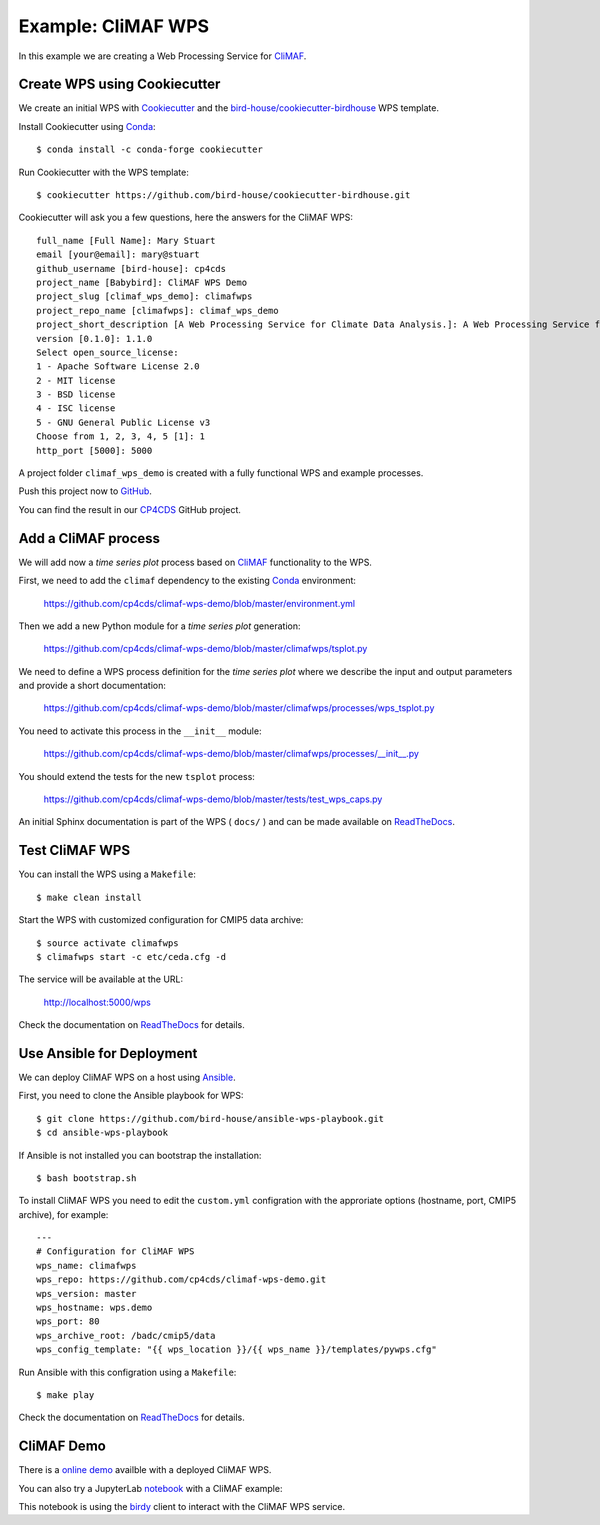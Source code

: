 .. _climaf_wps:

Example: CliMAF WPS
===================

In this example we are creating a Web Processing Service for CliMAF_.

Create WPS using Cookiecutter
-----------------------------

We create an initial WPS with Cookiecutter_ and the `bird-house/cookiecutter-birdhouse`_ WPS template.

Install Cookiecutter using Conda_::

  $ conda install -c conda-forge cookiecutter

Run Cookiecutter with the WPS template::

  $ cookiecutter https://github.com/bird-house/cookiecutter-birdhouse.git

Cookiecutter will ask you a few questions, here the answers for the CliMAF WPS::

  full_name [Full Name]: Mary Stuart
  email [your@email]: mary@stuart
  github_username [bird-house]: cp4cds
  project_name [Babybird]: CliMAF WPS Demo
  project_slug [climaf_wps_demo]: climafwps
  project_repo_name [climafwps]: climaf_wps_demo
  project_short_description [A Web Processing Service for Climate Data Analysis.]: A Web Processing Service for CliMAF.
  version [0.1.0]: 1.1.0
  Select open_source_license:
  1 - Apache Software License 2.0
  2 - MIT license
  3 - BSD license
  4 - ISC license
  5 - GNU General Public License v3
  Choose from 1, 2, 3, 4, 5 [1]: 1
  http_port [5000]: 5000

A project folder ``climaf_wps_demo`` is created with a fully functional WPS and example processes.

Push this project now to `GitHub <https://help.github.com/articles/adding-an-existing-project-to-github-using-the-command-line/>`_.

You can find the result in our `CP4CDS <https://github.com/cp4cds/climaf-wps-demo>`_ GitHub project.


Add a CliMAF process
--------------------

We will add now a *time series plot* process based on CliMAF_ functionality to the WPS.

First, we need to add the ``climaf`` dependency to the existing Conda_ environment:

  https://github.com/cp4cds/climaf-wps-demo/blob/master/environment.yml

Then we add a new Python module for a *time series plot* generation:

  https://github.com/cp4cds/climaf-wps-demo/blob/master/climafwps/tsplot.py

We need to define a WPS process definition for the *time series plot* where we
describe the input and output parameters and provide a short documentation:

  https://github.com/cp4cds/climaf-wps-demo/blob/master/climafwps/processes/wps_tsplot.py

You need to activate this process in the ``__init__`` module:

  https://github.com/cp4cds/climaf-wps-demo/blob/master/climafwps/processes/__init__.py

You should extend the tests for the new ``tsplot`` process:

  https://github.com/cp4cds/climaf-wps-demo/blob/master/tests/test_wps_caps.py

An initial Sphinx documentation is part of the WPS ( ``docs/`` ) and can be made
available on ReadTheDocs_.

Test CliMAF WPS
---------------

You can install the WPS using a ``Makefile``::

  $ make clean install

Start the WPS with customized configuration for CMIP5 data archive::

  $ source activate climafwps
  $ climafwps start -c etc/ceda.cfg -d

The service will be available at the URL:

  http://localhost:5000/wps

Check the documentation on ReadTheDocs_ for details.

Use Ansible for Deployment
--------------------------

We can deploy CliMAF WPS on a host using Ansible_.

First, you need to clone the Ansible playbook for WPS::

  $ git clone https://github.com/bird-house/ansible-wps-playbook.git
  $ cd ansible-wps-playbook

If Ansible is not installed you can bootstrap the installation::

  $ bash bootstrap.sh

To install CliMAF WPS you need to edit the ``custom.yml`` configration with
the approriate options (hostname, port, CMIP5 archive), for example::

  ---
  # Configuration for CliMAF WPS
  wps_name: climafwps
  wps_repo: https://github.com/cp4cds/climaf-wps-demo.git
  wps_version: master
  wps_hostname: wps.demo
  wps_port: 80
  wps_archive_root: /badc/cmip5/data
  wps_config_template: "{{ wps_location }}/{{ wps_name }}/templates/pywps.cfg"

Run Ansible with this configration using a ``Makefile``::

  $ make play

Check the documentation on ReadTheDocs_ for details.

CliMAF Demo
-----------

There is a `online demo <https://bovec.dkrz.de/processes/list?wps=climaf>`_ availble with a deployed CliMAF WPS.

.. image:: _static/bovec-climaf.png

You can also try a JupyterLab notebook_ with a CliMAF example:

.. image:: _static/jupyterlab-wpsdemo.png

This notebook is using the birdy_ client to interact with the CliMAF WPS service.


.. _Cookiecutter: https://github.com/audreyr/cookiecutter
.. _`bird-house/cookiecutter-birdhouse`: https://github.com/bird-house/cookiecutter-birdhouse
.. _CliMAF: http://climaf.readthedocs.io/en/latest
.. _Conda: https://conda.io/docs/index.html
.. _ReadTheDocs: https://climaf-wps-demo.readthedocs.io/
.. _Ansible: http://ansible-wps-playbook.readthedocs.io/en/latest/index.html
.. _notebook: https://github.com/cehbrecht/jupyterlab-notebooks/blob/master/copernicus-demo-july-2018/notebooks/wpsdemo.ipynb
.. _birdy: http://birdy.readthedocs.io/en/latest/
